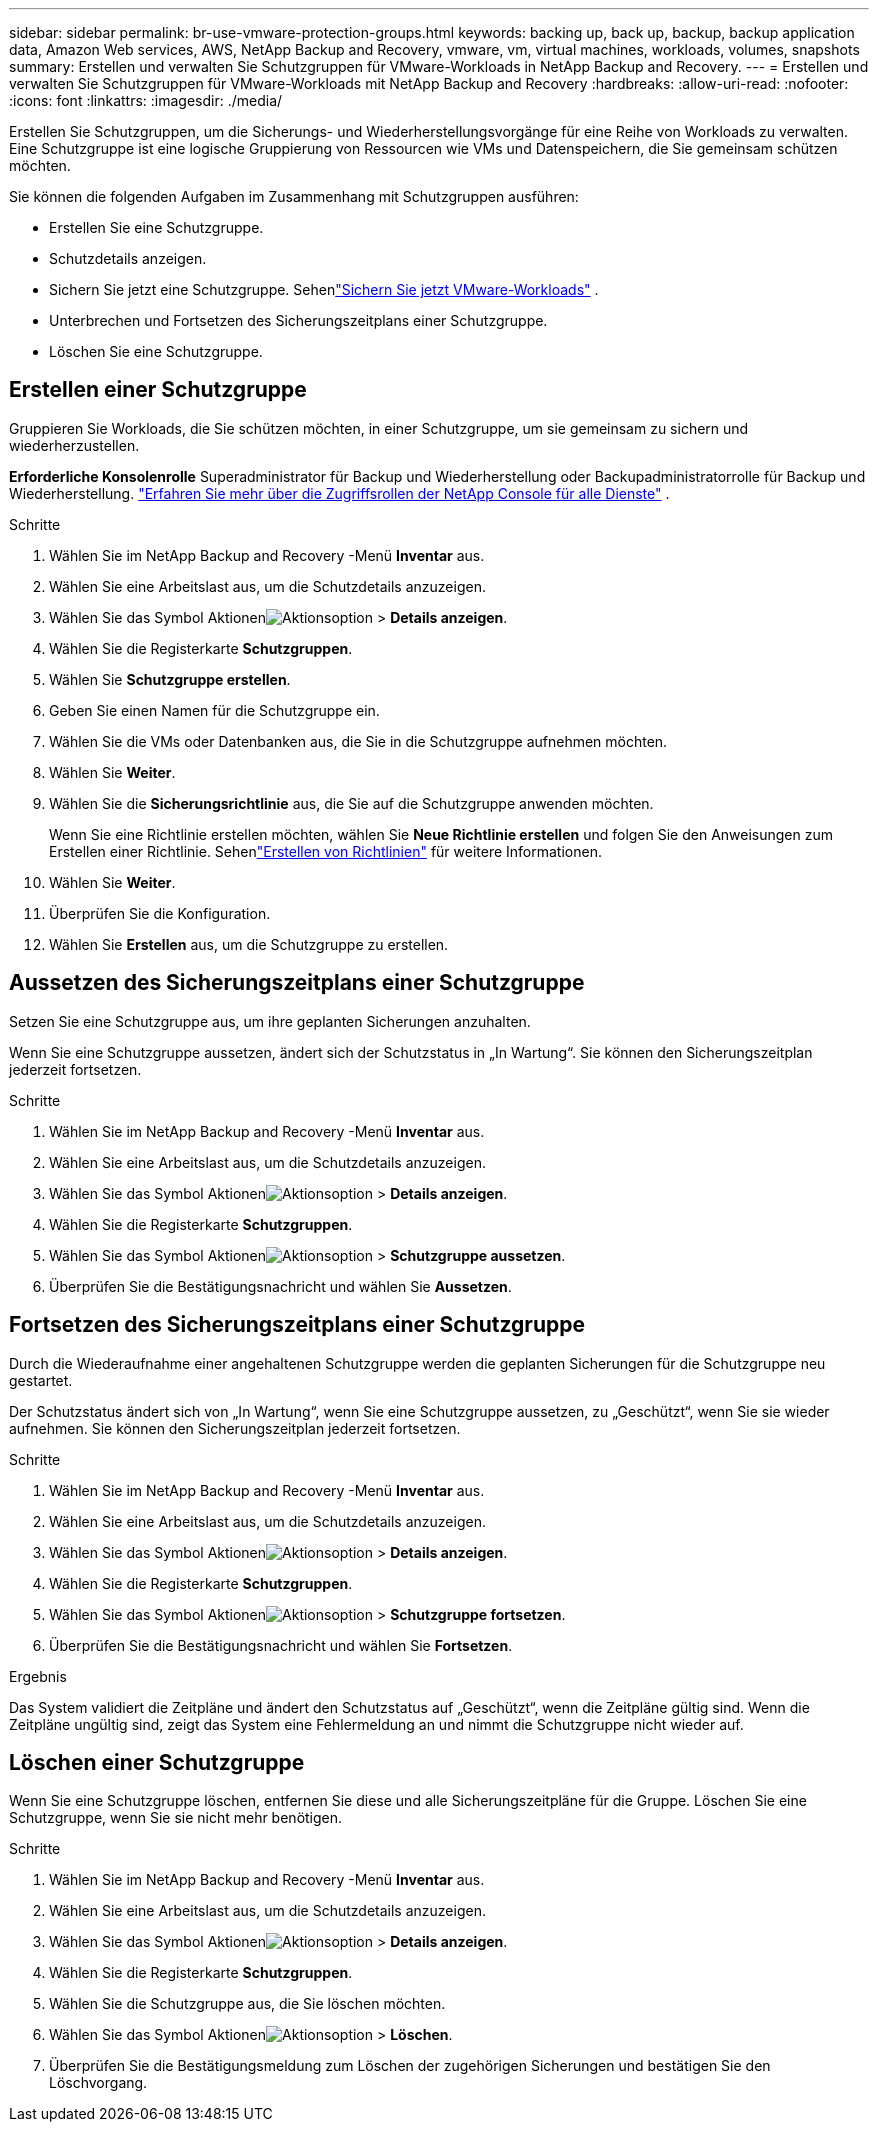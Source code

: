 ---
sidebar: sidebar 
permalink: br-use-vmware-protection-groups.html 
keywords: backing up, back up, backup, backup application data, Amazon Web services, AWS, NetApp Backup and Recovery, vmware, vm, virtual machines, workloads, volumes, snapshots 
summary: Erstellen und verwalten Sie Schutzgruppen für VMware-Workloads in NetApp Backup and Recovery. 
---
= Erstellen und verwalten Sie Schutzgruppen für VMware-Workloads mit NetApp Backup and Recovery
:hardbreaks:
:allow-uri-read: 
:nofooter: 
:icons: font
:linkattrs: 
:imagesdir: ./media/


[role="lead"]
Erstellen Sie Schutzgruppen, um die Sicherungs- und Wiederherstellungsvorgänge für eine Reihe von Workloads zu verwalten. Eine Schutzgruppe ist eine logische Gruppierung von Ressourcen wie VMs und Datenspeichern, die Sie gemeinsam schützen möchten.

Sie können die folgenden Aufgaben im Zusammenhang mit Schutzgruppen ausführen:

* Erstellen Sie eine Schutzgruppe.
* Schutzdetails anzeigen.
* Sichern Sie jetzt eine Schutzgruppe. Sehenlink:br-use-vmware-backup.html["Sichern Sie jetzt VMware-Workloads"] .
* Unterbrechen und Fortsetzen des Sicherungszeitplans einer Schutzgruppe.
* Löschen Sie eine Schutzgruppe.




== Erstellen einer Schutzgruppe

Gruppieren Sie Workloads, die Sie schützen möchten, in einer Schutzgruppe, um sie gemeinsam zu sichern und wiederherzustellen.

*Erforderliche Konsolenrolle* Superadministrator für Backup und Wiederherstellung oder Backupadministratorrolle für Backup und Wiederherstellung. https://docs.netapp.com/us-en/console-setup-admin/reference-iam-predefined-roles.html["Erfahren Sie mehr über die Zugriffsrollen der NetApp Console für alle Dienste"^] .

.Schritte
. Wählen Sie im NetApp Backup and Recovery -Menü *Inventar* aus.
. Wählen Sie eine Arbeitslast aus, um die Schutzdetails anzuzeigen.
. Wählen Sie das Symbol Aktionenimage:../media/icon-action.png["Aktionsoption"] > *Details anzeigen*.
. Wählen Sie die Registerkarte *Schutzgruppen*.
. Wählen Sie *Schutzgruppe erstellen*.
. Geben Sie einen Namen für die Schutzgruppe ein.
. Wählen Sie die VMs oder Datenbanken aus, die Sie in die Schutzgruppe aufnehmen möchten.
. Wählen Sie *Weiter*.
. Wählen Sie die *Sicherungsrichtlinie* aus, die Sie auf die Schutzgruppe anwenden möchten.
+
Wenn Sie eine Richtlinie erstellen möchten, wählen Sie *Neue Richtlinie erstellen* und folgen Sie den Anweisungen zum Erstellen einer Richtlinie.  Sehenlink:br-use-policies-create.html["Erstellen von Richtlinien"] für weitere Informationen.

. Wählen Sie *Weiter*.
. Überprüfen Sie die Konfiguration.
. Wählen Sie *Erstellen* aus, um die Schutzgruppe zu erstellen.




== Aussetzen des Sicherungszeitplans einer Schutzgruppe

Setzen Sie eine Schutzgruppe aus, um ihre geplanten Sicherungen anzuhalten.

Wenn Sie eine Schutzgruppe aussetzen, ändert sich der Schutzstatus in „In Wartung“. Sie können den Sicherungszeitplan jederzeit fortsetzen.

.Schritte
. Wählen Sie im NetApp Backup and Recovery -Menü *Inventar* aus.
. Wählen Sie eine Arbeitslast aus, um die Schutzdetails anzuzeigen.
. Wählen Sie das Symbol Aktionenimage:../media/icon-action.png["Aktionsoption"] > *Details anzeigen*.
. Wählen Sie die Registerkarte *Schutzgruppen*.
. Wählen Sie das Symbol Aktionenimage:../media/icon-action.png["Aktionsoption"] > *Schutzgruppe aussetzen*.
. Überprüfen Sie die Bestätigungsnachricht und wählen Sie *Aussetzen*.




== Fortsetzen des Sicherungszeitplans einer Schutzgruppe

Durch die Wiederaufnahme einer angehaltenen Schutzgruppe werden die geplanten Sicherungen für die Schutzgruppe neu gestartet.

Der Schutzstatus ändert sich von „In Wartung“, wenn Sie eine Schutzgruppe aussetzen, zu „Geschützt“, wenn Sie sie wieder aufnehmen. Sie können den Sicherungszeitplan jederzeit fortsetzen.

.Schritte
. Wählen Sie im NetApp Backup and Recovery -Menü *Inventar* aus.
. Wählen Sie eine Arbeitslast aus, um die Schutzdetails anzuzeigen.
. Wählen Sie das Symbol Aktionenimage:../media/icon-action.png["Aktionsoption"] > *Details anzeigen*.
. Wählen Sie die Registerkarte *Schutzgruppen*.
. Wählen Sie das Symbol Aktionenimage:../media/icon-action.png["Aktionsoption"] > *Schutzgruppe fortsetzen*.
. Überprüfen Sie die Bestätigungsnachricht und wählen Sie *Fortsetzen*.


.Ergebnis
Das System validiert die Zeitpläne und ändert den Schutzstatus auf „Geschützt“, wenn die Zeitpläne gültig sind. Wenn die Zeitpläne ungültig sind, zeigt das System eine Fehlermeldung an und nimmt die Schutzgruppe nicht wieder auf.



== Löschen einer Schutzgruppe

Wenn Sie eine Schutzgruppe löschen, entfernen Sie diese und alle Sicherungszeitpläne für die Gruppe.  Löschen Sie eine Schutzgruppe, wenn Sie sie nicht mehr benötigen.

.Schritte
. Wählen Sie im NetApp Backup and Recovery -Menü *Inventar* aus.
. Wählen Sie eine Arbeitslast aus, um die Schutzdetails anzuzeigen.
. Wählen Sie das Symbol Aktionenimage:../media/icon-action.png["Aktionsoption"] > *Details anzeigen*.
. Wählen Sie die Registerkarte *Schutzgruppen*.
. Wählen Sie die Schutzgruppe aus, die Sie löschen möchten.
. Wählen Sie das Symbol Aktionenimage:../media/icon-action.png["Aktionsoption"] > *Löschen*.
. Überprüfen Sie die Bestätigungsmeldung zum Löschen der zugehörigen Sicherungen und bestätigen Sie den Löschvorgang.

